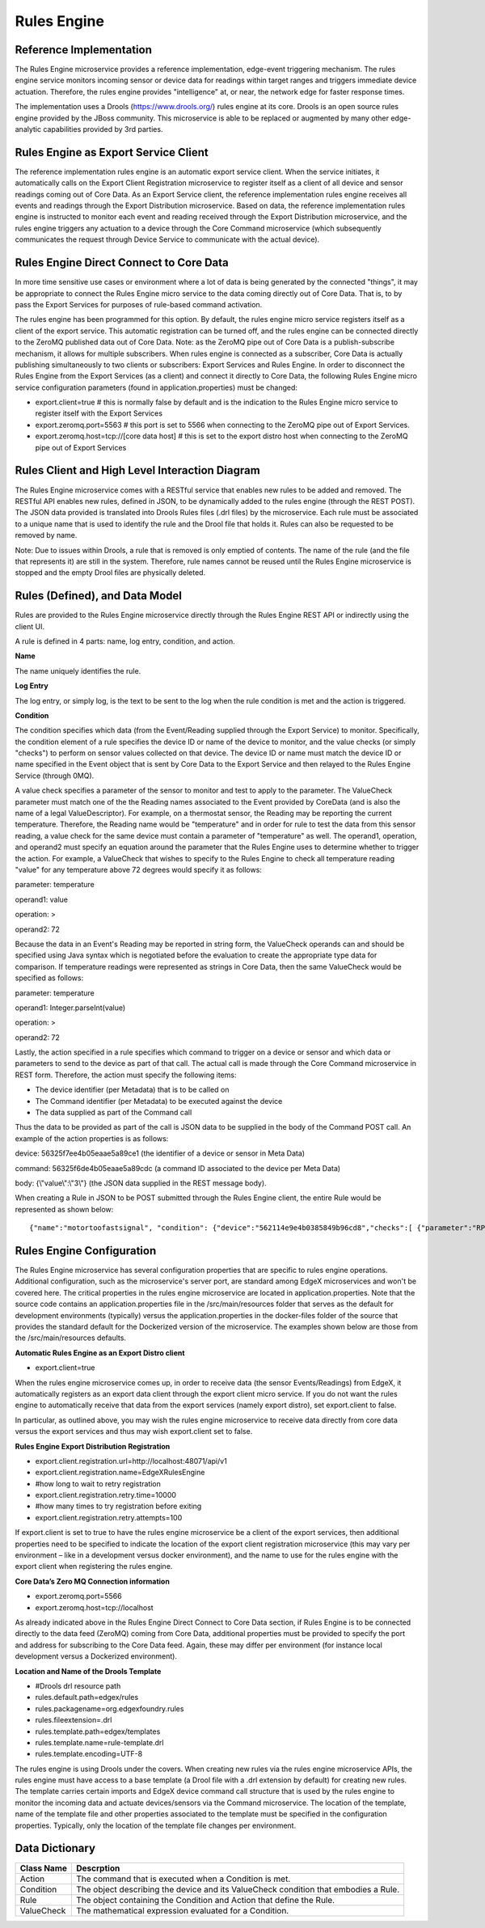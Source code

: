 ############
Rules Engine
############

.. image:: EdgeX_SupportingServicesRules.png

========================
Reference Implementation
========================

The Rules Engine microservice provides a reference implementation, edge-event triggering mechanism. The rules engine service monitors incoming sensor or device data for readings within target ranges and triggers immediate device actuation. Therefore, the rules engine provides "intelligence" at, or near, the network edge for faster response times.

The implementation uses a Drools (https://www.drools.org/) rules engine at its core. Drools is an open source rules engine provided by the JBoss community. This microservice is able to be replaced or augmented by many other edge-analytic capabilities provided by 3rd parties.

=====================================
Rules Engine as Export Service Client
=====================================

The reference implementation rules engine is an automatic export service client. When the service initiates, it automatically calls on the Export Client Registration microservice to register itself as a client of all device and sensor readings coming out of Core Data. As an Export Service client, the reference implementation rules engine receives all events and readings through the Export Distribution microservice. Based on data, the reference implementation rules engine is instructed to monitor each event and reading received through the Export Distribution microservice, and the rules engine triggers any actuation to a device through the Core Command microservice (which subsequently communicates the request through Device Service to communicate with the actual device).

.. image:: EdgeX_SupportingServicesRulesArchitecture.png

========================================
Rules Engine Direct Connect to Core Data
========================================

In more time sensitive use cases or environment where a lot of data is being generated by the connected "things", it may be appropriate to connect the Rules Engine micro service to the data coming directly out of Core Data.  That is, to by pass the Export Services for purposes of rule-based command activation.

.. image:: EdgeX_SupportingServicesRulesDirectConnect.png

The rules engine has been programmed for this option.  By default, the rules engine micro service registers itself as a client of the export service.  This automatic registration can be turned off, and the rules engine can be connected directly to the ZeroMQ published data out of Core Data.  Note:  as the ZeroMQ pipe out of Core Data is a publish-subscribe mechanism, it allows for multiple subscribers.  When rules engine is connected as a subscriber, Core Data is actually publishing simultaneously to two clients or subscribers:  Export Services and Rules Engine.  In order to disconnect the Rules Engine from the Export Services (as a client) and connect it directly to Core Data, the following Rules Engine micro service configuration parameters (found in application.properties) must be changed:

* export.client=true    # this is normally false by default and is the indication to the Rules Engine micro service to register itself with the Export Services

* export.zeromq.port=5563    # this port is set to 5566 when connecting to the ZeroMQ pipe out of Export Services.

* export.zeromq.host=tcp://[core data host]    # this is set to the export distro host when connecting to the ZeroMQ pipe out of Export Services

===============================================
Rules Client and High Level Interaction Diagram
===============================================

The Rules Engine microservice comes with a RESTful service that enables new rules to be added and removed. The RESTful API enables new rules, defined in JSON, to be dynamically added to the rules engine (through the REST POST). The JSON data provided is translated into Drools Rules files (.drl files) by the microservice. Each rule must be associated to a unique name that is used to identify the rule and the Drool file that holds it. Rules can also be requested to be removed by name. 

Note: Due to issues within Drools, a rule that is removed is only emptied of contents. The name of the rule (and the file that represents it) are still in the system. Therefore, rule names cannot be reused until the Rules Engine microservice is stopped and the empty Drool files are physically deleted.

.. image:: EdgeX_SupportingServicesRulesInteraction.png
    :align: center

===============================
Rules (Defined), and Data Model
===============================

Rules are provided to the Rules Engine microservice directly through the Rules Engine REST API or indirectly using the client UI. 

A rule is defined in 4 parts:  name, log entry, condition, and action.

.. image:: EdgeX_SupportingServicesRulesDataModel.png
    :align: center

**Name**

The name uniquely identifies the rule. 

**Log Entry**

The log entry, or simply log, is the text to be sent to the log when the rule condition is met and the action is triggered.

**Condition**

The condition specifies which data (from the Event/Reading supplied through the Export Service) to monitor. Specifically, the condition element of a rule specifies the device ID or name of the device to monitor, and the value checks (or simply "checks") to perform on sensor values collected on that device. The device ID or name must match the device ID or name specified in the Event object that is sent by Core Data to the Export Service and then relayed to the Rules Engine Service (through 0MQ).

A value check specifies a parameter of the sensor to monitor and test to apply to the parameter. The ValueCheck parameter must match one of the the Reading names associated to the Event provided by CoreData (and is also the name of a legal ValueDescriptor). For example, on a thermostat sensor, the Reading may be reporting the current temperature. Therefore, the Reading name would be "temperature" and in order for rule to test the data from this sensor reading, a value check for the same device must contain a parameter of "temperature" as well. The operand1, operation, and operand2 must specify an equation around the parameter that the Rules Engine uses to determine whether to trigger the action. For example, a ValueCheck that wishes to specify to the Rules Engine to check all temperature reading "value" for any temperature above 72 degrees would specify it as follows:

parameter:  temperature

operand1:  value

operation:  >

operand2: 72

Because the data in an Event's Reading may be reported in string form, the ValueCheck operands can and should be specified using Java syntax which is negotiated before the evaluation to create the appropriate type data for comparison. If temperature readings were represented as strings in Core Data, then the same ValueCheck would be specified as follows:

parameter:  temperature

operand1:  Integer.parseInt(value)

operation:  >

operand2: 72

Lastly, the action specified in a rule specifies which command to trigger on a device or sensor and which data or parameters to send to the device as part of that call. The actual call is made through the Core Command microservice in REST form. Therefore, the action must specify the following items:

* The device identifier (per Metadata) that is to be called on
* The Command identifier (per Metadata) to be executed against the device
* The data supplied as part of the Command call

Thus the data to be provided as part of the call is JSON data to be supplied in the body of the Command POST call.  An example of the action properties is as follows:

device: 56325f7ee4b05eaae5a89ce1  (the identifier of a device or sensor in Meta Data)

command: 56325f6de4b05eaae5a89cdc (a command ID associated to the device per Meta Data)

body:  {\\\"value\\\":\\\"3\\\"} (the JSON data supplied in the REST message body).

When creating a Rule in JSON to be POST submitted through the Rules Engine client, the entire Rule would be represented as shown below:

::

   {"name":"motortoofastsignal", "condition": {"device":"562114e9e4b0385849b96cd8","checks":[ {"parameter":"RPM", "operand1":"Integer.parseInt(value)", "operation":">","operand2":"1200" } ] }, "action" : {"device":"56325f7ee4b05eaae5a89ce1","command":"56325f6de4b05eaae5a89cdc","body":"{\\\"value\\\":\\\"3\\\"}"},"log":"Patlite warning triggered for engine speed too high" }

==========================
Rules Engine Configuration
==========================

The Rules Engine microservice has several configuration properties that are specific to rules engine operations.  Additional configuration, such as the microservice's server port, are standard among EdgeX microservices and won't be covered here.  The critical properties in the rules engine microservice are located in application.properties.  Note that the source code contains an application.properties file in the /src/main/resources folder that serves as the default for development environments (typically) versus the application.properties in the docker-files folder of the source that provides the standard default for the Dockerized version of the microservice.  The examples shown below are those from the /src/main/resources defaults.

**Automatic Rules Engine as an Export Distro client**

* export.client=true

When the rules engine microservice comes up, in order to receive data (the sensor Events/Readings) from EdgeX, it automatically registers as an export data client through the export client micro service.  If you do not want the rules engine to automatically receive that data from the export services (namely export distro), set export.client to false.

In particular, as outlined above, you may wish the rules engine microservice to receive data directly from core data versus the export services and thus may wish export.client set to false.

**Rules Engine Export Distribution Registration**

* export.client.registration.url=http://localhost:48071/api/v1
* export.client.registration.name=EdgeXRulesEngine
* #how long to wait to retry registration
* export.client.registration.retry.time=10000
* #how many times to try registration before exiting
* export.client.registration.retry.attempts=100

If export.client is set to true to have the rules engine microservice be a client of the export services, then additional properties need to be specified to indicate the location of the export client registration microservice (this may vary per environment – like in a development versus docker environment), and the name to use for the rules engine with the export client when registering the rules engine.

**Core Data’s Zero MQ Connection information**

* export.zeromq.port=5566
* export.zeromq.host=tcp://localhost

As already indicated above in the Rules Engine Direct Connect to Core Data section, if Rules Engine is to be connected directly to the data feed (ZeroMQ) coming from Core Data, additional properties must be provided to specify the port and address for subscribing to the Core Data feed.  Again, these may differ per environment (for instance local development versus a Dockerized environment).

**Location and Name of the Drools Template** 

* #Drools drl resource path
* rules.default.path=edgex/rules
* rules.packagename=org.edgexfoundry.rules
* rules.fileextension=.drl
* rules.template.path=edgex/templates
* rules.template.name=rule-template.drl
* rules.template.encoding=UTF-8

The rules engine is using Drools under the covers.  When creating new rules via the rules engine microservice APIs, the rules engine must have access to a base template (a Drool file with a .drl extension by default) for creating new rules.  The template carries certain imports and EdgeX device command call structure that is used by the rules engine to monitor the incoming data and actuate devices/sensors via the Command microservice.  The location of the template, name of the template file and other properties associated to the template must be specified in the configuration properties.  Typically, only the location of the template file changes per environment.

===============
Data Dictionary
===============

+---------------------+--------------------------------------------------------------------------------------------+
|   **Class Name**    |   **Descrption**                                                                           | 
+=====================+============================================================================================+
| Action              | The command that is executed when a Condition is met.                                      | 
+---------------------+--------------------------------------------------------------------------------------------+
| Condition           | The object describing the device and its ValueCheck condition that embodies a Rule.        | 
+---------------------+--------------------------------------------------------------------------------------------+
| Rule                | The object containing the Condition and Action that define the Rule.                       | 
+---------------------+--------------------------------------------------------------------------------------------+
| ValueCheck          | The mathematical expression evaluated for a Condition.                                     | 
+---------------------+--------------------------------------------------------------------------------------------+



